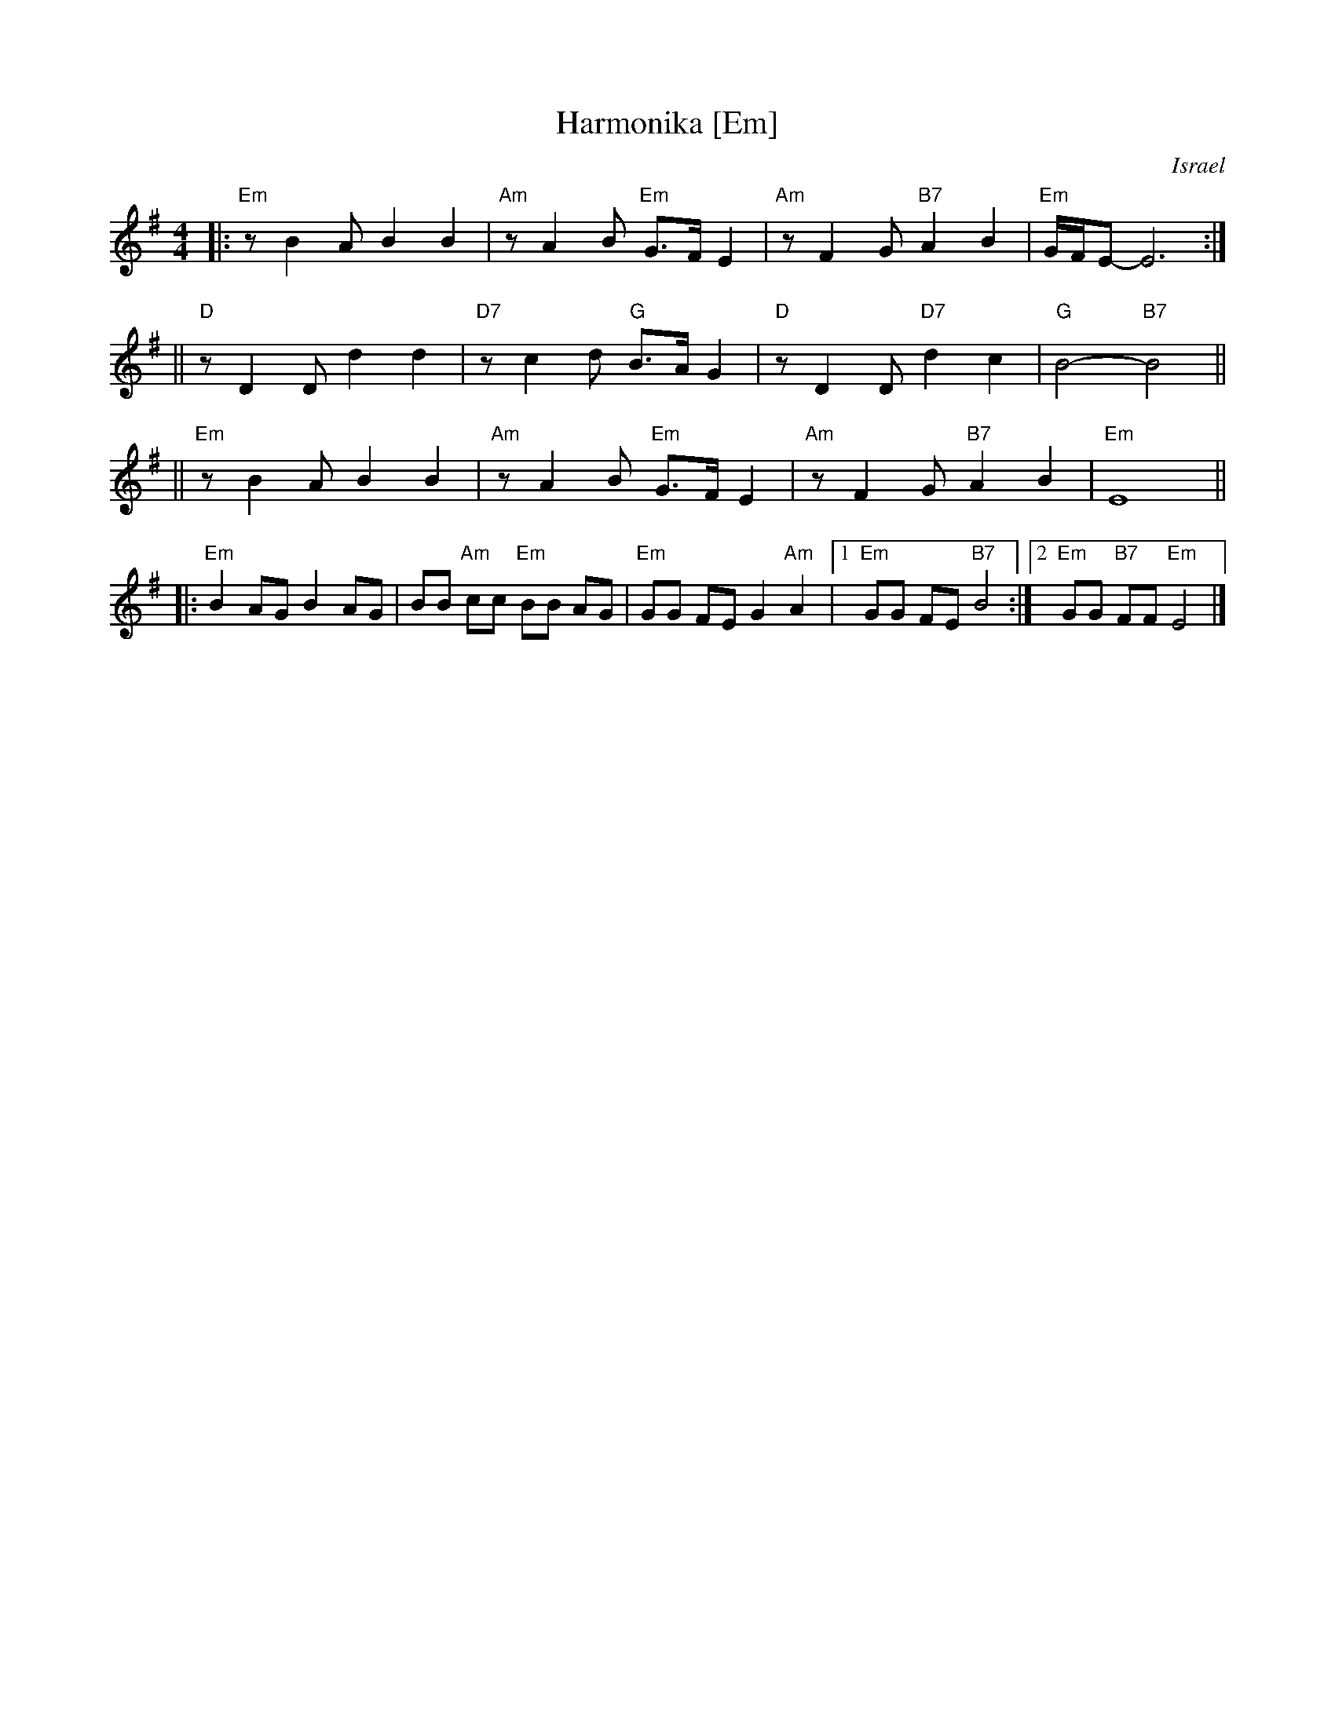 X: 260
T: Harmonika [Em]
O: Israel
M: 4/4
L: 1/8
Z: 1998 by John Chambers <jc:trillian.mit.edu>
K:Em
|: "Em"z B2 A B2 B2 | "Am"z A2 B "Em"G>F E2 | "Am"z F2 G "B7"A2 B2 | "Em"G/2F/2E-E6 :|
|| "D"z D2 D d2 d2 | "D7"z c2 d "G"B>A G2 | "D"z D2 D "D7"d2 c2 | "G"B4- "B7"B4 ||
|| "Em"z B2 A B2 B2 | "Am"z A2 B "Em"G>F E2 | "Am"z F2 G "B7"A2 B2 | "Em"E8 ||
|: "Em"B2 AG B2 AG | BB "Am"cc "Em"BB AG | "Em"GG FE G2 "Am"A2 |1 "Em"GG FE "B7"B4 :|2 "Em"GG "B7"FF "Em"E4 |]
